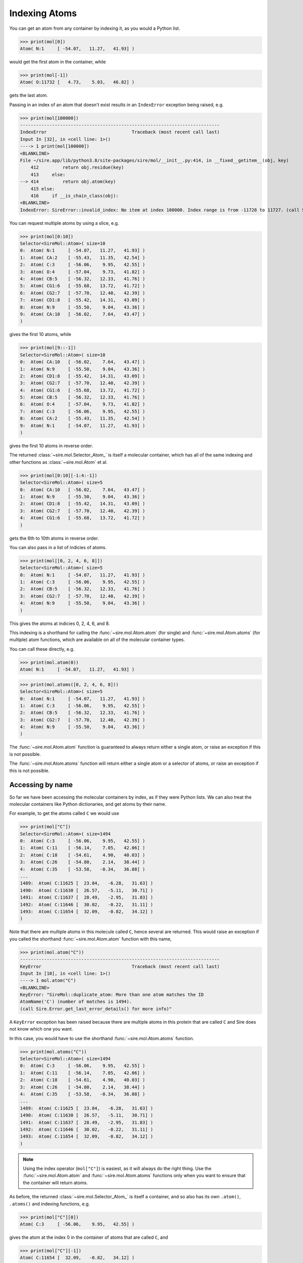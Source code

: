 ==============
Indexing Atoms
==============

You can get an atom from any container by indexing it, as you would
a Python list.

>>> print(mol[0])
Atom( N:1     [ -54.07,   11.27,   41.93] )

would get the first atom in the container, while

>>> print(mol[-1])
Atom( O:11732 [   4.73,    5.03,   46.82] )

gets the last atom.

Passing in an index of an atom that doesn't exist results in an
``IndexError`` exception being raised, e.g.

>>> print(mol[100000])
---------------------------------------------------------------------------
IndexError                                Traceback (most recent call last)
Input In [32], in <cell line: 1>()
----> 1 print(mol[100000])
<BLANKLINE>
File ~/sire.app/lib/python3.8/site-packages/sire/mol/__init__.py:414, in __fixed__getitem__(obj, key)
    412         return obj.residue(key)
    413     else:
--> 414         return obj.atom(key)
    415 else:
    416     if __is_chain_class(obj):
<BLANKLINE>
IndexError: SireError::invalid_index: No item at index 100000. Index range is from -11728 to 11727. (call Sire.Error.get_last_error_details() for more info)

You can request multiple atoms by using a slice, e.g.

>>> print(mol[0:10])
Selector<SireMol::Atom>( size=10
0:  Atom( N:1     [ -54.07,   11.27,   41.93] )
1:  Atom( CA:2    [ -55.43,   11.35,   42.54] )
2:  Atom( C:3     [ -56.06,    9.95,   42.55] )
3:  Atom( O:4     [ -57.04,    9.73,   41.82] )
4:  Atom( CB:5    [ -56.32,   12.33,   41.76] )
5:  Atom( CG1:6   [ -55.68,   13.72,   41.72] )
6:  Atom( CG2:7   [ -57.70,   12.40,   42.39] )
7:  Atom( CD1:8   [ -55.42,   14.31,   43.09] )
8:  Atom( N:9     [ -55.50,    9.04,   43.36] )
9:  Atom( CA:10   [ -56.02,    7.64,   43.47] )
)

gives the first 10 atoms, while

>>> print(mol[9::-1])
Selector<SireMol::Atom>( size=10
0:  Atom( CA:10   [ -56.02,    7.64,   43.47] )
1:  Atom( N:9     [ -55.50,    9.04,   43.36] )
2:  Atom( CD1:8   [ -55.42,   14.31,   43.09] )
3:  Atom( CG2:7   [ -57.70,   12.40,   42.39] )
4:  Atom( CG1:6   [ -55.68,   13.72,   41.72] )
5:  Atom( CB:5    [ -56.32,   12.33,   41.76] )
6:  Atom( O:4     [ -57.04,    9.73,   41.82] )
7:  Atom( C:3     [ -56.06,    9.95,   42.55] )
8:  Atom( CA:2    [ -55.43,   11.35,   42.54] )
9:  Atom( N:1     [ -54.07,   11.27,   41.93] )
)

gives the first 10 atoms in reverse order.

The returned :class:`~sire.mol.Selector_Atom_` is itself a
molecular container, which has all of the same indexing and
other functions as :class:`~sire.mol.Atom` et al.

>>> print(mol[0:10][-1:4:-1])
Selector<SireMol::Atom>( size=5
0:  Atom( CA:10   [ -56.02,    7.64,   43.47] )
1:  Atom( N:9     [ -55.50,    9.04,   43.36] )
2:  Atom( CD1:8   [ -55.42,   14.31,   43.09] )
3:  Atom( CG2:7   [ -57.70,   12.40,   42.39] )
4:  Atom( CG1:6   [ -55.68,   13.72,   41.72] )
)

gets the 6th to 10th atoms in reverse order.

You can also pass in a list of indicies of atoms.

>>> print(mol[[0, 2, 4, 6, 8]])
Selector<SireMol::Atom>( size=5
0:  Atom( N:1     [ -54.07,   11.27,   41.93] )
1:  Atom( C:3     [ -56.06,    9.95,   42.55] )
2:  Atom( CB:5    [ -56.32,   12.33,   41.76] )
3:  Atom( CG2:7   [ -57.70,   12.40,   42.39] )
4:  Atom( N:9     [ -55.50,    9.04,   43.36] )
)

This gives the atoms at indicies 0, 2, 4, 6, and 8.

This indexing is a shorthand for calling the :func:`~sire.mol.Atom.atom`
(for single) and :func:`~sire.mol.Atom.atoms` (for multiple) atom functions,
which are available on all of the molecular container types.

You can call these directly, e.g.

>>> print(mol.atom(0))
Atom( N:1     [ -54.07,   11.27,   41.93] )

>>> print(mol.atoms([0, 2, 4, 6, 8]))
Selector<SireMol::Atom>( size=5
0:  Atom( N:1     [ -54.07,   11.27,   41.93] )
1:  Atom( C:3     [ -56.06,    9.95,   42.55] )
2:  Atom( CB:5    [ -56.32,   12.33,   41.76] )
3:  Atom( CG2:7   [ -57.70,   12.40,   42.39] )
4:  Atom( N:9     [ -55.50,    9.04,   43.36] )
)

The :func:`~sire.mol.Atom.atom` function is guaranteed to always return
either a single atom, or raise an exception if this is not possible.

The :func:`~sire.mol.Atom.atoms` function will return either a single
atom or a selector of atoms, or raise an exception if this is not possible.

Accessing by name
-----------------

So far we have been accessing the molecular containers by index, as if
they were Python lists. We can also treat the molecular containers
like Python dictionaries, and get atoms by their name.

For example, to get the atoms called ``C`` we would use

>>> print(mol["C"])
Selector<SireMol::Atom>( size=1494
0:  Atom( C:3     [ -56.06,    9.95,   42.55] )
1:  Atom( C:11    [ -56.14,    7.05,   42.06] )
2:  Atom( C:18    [ -54.61,    4.90,   40.03] )
3:  Atom( C:26    [ -54.80,    2.14,   38.44] )
4:  Atom( C:35    [ -53.58,   -0.34,   36.88] )
...
1489:  Atom( C:11625 [  23.84,   -6.28,   31.63] )
1490:  Atom( C:11630 [  26.57,   -5.11,   30.71] )
1491:  Atom( C:11637 [  28.49,   -2.95,   31.83] )
1492:  Atom( C:11646 [  30.02,   -0.22,   31.11] )
1493:  Atom( C:11654 [  32.09,   -0.82,   34.12] )
)

Note that there are multiple atoms in this molecule called ``C``, hence
several are returned. This would raise an exception if you called
the shorthand :func:`~sire.mol.Atom.atom` function with this name,

>>> print(mol.atom("C"))
---------------------------------------------------------------------------
KeyError                                  Traceback (most recent call last)
Input In [10], in <cell line: 1>()
----> 1 mol.atom("C")
<BLANKLINE>
KeyError: "SireMol::duplicate_atom: More than one atom matches the ID
AtomName('C') (number of matches is 1494).
(call Sire.Error.get_last_error_details() for more info)"

A ``KeyError`` exception has been raised because there are multiple
atoms in this protein that are called ``C`` and Sire does not know which
one you want.

In this case, you would have to use the shorthand
:func:`~sire.mol.Atom.atoms` function.

>>> print(mol.atoms("C"))
Selector<SireMol::Atom>( size=1494
0:  Atom( C:3     [ -56.06,    9.95,   42.55] )
1:  Atom( C:11    [ -56.14,    7.05,   42.06] )
2:  Atom( C:18    [ -54.61,    4.90,   40.03] )
3:  Atom( C:26    [ -54.80,    2.14,   38.44] )
4:  Atom( C:35    [ -53.58,   -0.34,   36.88] )
...
1489:  Atom( C:11625 [  23.84,   -6.28,   31.63] )
1490:  Atom( C:11630 [  26.57,   -5.11,   30.71] )
1491:  Atom( C:11637 [  28.49,   -2.95,   31.83] )
1492:  Atom( C:11646 [  30.02,   -0.22,   31.11] )
1493:  Atom( C:11654 [  32.09,   -0.82,   34.12] )
)

.. note::

    Using the index operator (``mol["C"]``) is easiest, as it will always
    do the right thing. Use the :func:`~sire.mol.Atom.atom` and
    :func:`~sire.mol.Atom.atoms` functions only when you want to
    ensure that the container will return atoms.

As before, the returned :class:`~sire.mol.Selector_Atom_` is itself a container,
and so also has its own ``.atom()``, ``.atoms()`` and indexing functions, e.g.

>>> print(mol["C"][0])
Atom( C:3     [ -56.06,    9.95,   42.55] )

gives the atom at the index 0 in the container of atoms that are called ``C``,
and

>>> print(mol["C"][-1])
Atom( C:11654 [  32.09,   -0.82,   34.12] )

gives the last atom in the container of atoms that are called ``C``.

Asking for an atom that doesn't exist will result in a ``KeyError``
exception being raised.

>>> print(mol["X"])
---------------------------------------------------------------------------
KeyError                                  Traceback (most recent call last)
Input In [24], in <cell line: 1>()
----> 1 print(mol["X"])
<BLANKLINE>
File ~/sire.app/lib/python3.8/site-packages/Sire/Mol/__init__.py:419, in __fixed__getitem__(obj, key)
    417     return obj.residues(key)
    418 else:
--> 419     return obj.atoms(key)
<BLANKLINE>
File ~/sire.app/lib/python3.8/site-packages/Sire/Mol/__init__.py:428, in __fixed__atoms__(obj, idx)
    426     return obj.__orig__atoms(list(idx))
    427 else:
--> 428     return obj.__orig__atoms(idx)
<BLANKLINE>
KeyError: 'SireMol::missing_atom: There is no atom called "X" in the layout "{c4d51f89-f4f7-4e0c-854d-da27affe1baf}". (call Sire.Error.get_last_error_details() for more info)'

Searching by number
-------------------

So far, we have identified atoms by their index or by their name. There is
a third way to identify atoms. This is by their atom number. The atom number
is an identifying number that is assigned to atoms, typically via an
atom number column in the input file. We can look up atoms by number
using a search string.

>>> print(mol["atomnum 1"])
Atom( N:1     [ -54.07,   11.27,   41.93] )

Here, ``atomnum 1`` is a search string that looks for atoms with number 1.

.. note::

   Note how the name ``N`` and number ``1`` of the atom are printed
   out, along with its coordinates.

This search string is very powerful. For example, you can search for
atoms that have a number that is less than 10.

>>> print(mol["atomnum < 10"])
Selector<SireMol::Atom>( size=9
0:  Atom( N:1     [ -54.07,   11.27,   41.93] )
1:  Atom( CA:2    [ -55.43,   11.35,   42.54] )
2:  Atom( C:3     [ -56.06,    9.95,   42.55] )
3:  Atom( O:4     [ -57.04,    9.73,   41.82] )
4:  Atom( CB:5    [ -56.32,   12.33,   41.76] )
5:  Atom( CG1:6   [ -55.68,   13.72,   41.72] )
6:  Atom( CG2:7   [ -57.70,   12.40,   42.39] )
7:  Atom( CD1:8   [ -55.42,   14.31,   43.09] )
8:  Atom( N:9     [ -55.50,    9.04,   43.36] )
)

You can combine search strings with logical operators (e.g. ``and``,
``or`` and ``not``).

>>> print(mol["atomnum >= 5 and atomnum < 10"])
Selector<SireMol::Atom>( size=5
0:  Atom( CB:5    [ -56.32,   12.33,   41.76] )
1:  Atom( CG1:6   [ -55.68,   13.72,   41.72] )
2:  Atom( CG2:7   [ -57.70,   12.40,   42.39] )
3:  Atom( CD1:8   [ -55.42,   14.31,   43.09] )
4:  Atom( N:9     [ -55.50,    9.04,   43.36] )
)

and can also search for multiple atom numbers

>>> print(mol["atomnum 1, 3, 5, 7"])
Selector<SireMol::Atom>( size=4
0:  Atom( N:1     [ -54.07,   11.27,   41.93] )
1:  Atom( C:3     [ -56.06,    9.95,   42.55] )
2:  Atom( CB:5    [ -56.32,   12.33,   41.76] )
3:  Atom( CG2:7   [ -57.70,   12.40,   42.39] )
)

or ranges of atom numbers

>>> print(mol["atomnum 1:5"])
Selector<SireMol::Atom>( size=4
0:  Atom( N:1     [ -54.07,   11.27,   41.93] )
1:  Atom( CA:2    [ -55.43,   11.35,   42.54] )
2:  Atom( C:3     [ -56.06,    9.95,   42.55] )
3:  Atom( O:4     [ -57.04,    9.73,   41.82] )
)

or ranges with steps, e.g.

>>> print(mol["atomnum 1:91:10"])
Selector<SireMol::Atom>( size=9
0:  Atom( N:1     [ -54.07,   11.27,   41.93] )
1:  Atom( C:11    [ -56.14,    7.05,   42.06] )
2:  Atom( CG:21   [ -54.57,    8.40,   38.40] )
3:  Atom( CE:31   [ -58.18,    0.27,   42.14] )
4:  Atom( C:41    [ -52.69,   -3.63,   36.40] )
5:  Atom( OD1:51  [ -47.78,   -5.70,   36.23] )
6:  Atom( CB:61   [ -52.91,   17.54,   38.36] )
7:  Atom( C:71    [ -56.03,   16.00,   33.41] )
8:  Atom( CB:81   [ -52.48,   16.28,   32.24] )
)

.. note::

    Search number ranges are half-open, like Python ranges. Also note
    that the results appear in the order the atoms match from their
    molecular container, not the order of the numbers (range) in the search
    string. So ``mol["atomnum 10:1:-1"]`` would not reverse the atoms.
    The search string asks for any atoms that have a number between 10 and 1.

You can even mix combinations of multiple atom numbers and ranges!

>>> print(mol["atomnum 1:4, 7:11, 20, 30"])
Selector<SireMol::Atom>( size=9
0:  Atom( N:1     [ -54.07,   11.27,   41.93] )
1:  Atom( CA:2    [ -55.43,   11.35,   42.54] )
2:  Atom( C:3     [ -56.06,    9.95,   42.55] )
3:  Atom( CG2:7   [ -57.70,   12.40,   42.39] )
4:  Atom( CD1:8   [ -55.42,   14.31,   43.09] )
5:  Atom( N:9     [ -55.50,    9.04,   43.36] )
6:  Atom( CA:10   [ -56.02,    7.64,   43.47] )
7:  Atom( CB:20   [ -53.99,    7.18,   39.13] )
8:  Atom( CD:30   [ -57.70,   -0.34,   40.83] )
)

Searching by name
-----------------

You can include atom names (``atomname``) in the search string.

>>> print(mol["atomname CA"])
Selector<SireMol::Atom>( size=1494
0:  Atom( CA:2    [ -55.43,   11.35,   42.54] )
1:  Atom( CA:10   [ -56.02,    7.64,   43.47] )
2:  Atom( CA:17   [ -54.99,    6.39,   39.98] )
3:  Atom( CA:25   [ -55.33,    2.58,   39.80] )
4:  Atom( CA:34   [ -52.97,    1.03,   37.19] )
...
1489:  Atom( CA:11624 [  22.43,   -6.30,   32.21] )
1490:  Atom( CA:11629 [  25.36,   -5.51,   29.89] )
1491:  Atom( CA:11636 [  27.51,   -3.84,   32.59] )
1492:  Atom( CA:11645 [  28.74,   -0.85,   30.58] )
1493:  Atom( CA:11653 [  31.65,   -0.00,   32.91] )
)

can search for multiple atom names

>>> print(mol["atomname CA, C, N"])
Selector<SireMol::Atom>( size=4482
0:  Atom( N:1     [ -54.07,   11.27,   41.93] )
1:  Atom( CA:2    [ -55.43,   11.35,   42.54] )
2:  Atom( C:3     [ -56.06,    9.95,   42.55] )
3:  Atom( N:9     [ -55.50,    9.04,   43.36] )
4:  Atom( CA:10   [ -56.02,    7.64,   43.47] )
...
4477:  Atom( CA:11645 [  28.74,   -0.85,   30.58] )
4478:  Atom( C:11646 [  30.02,   -0.22,   31.11] )
4479:  Atom( N:11652 [  30.40,   -0.51,   32.35] )
4480:  Atom( CA:11653 [  31.65,   -0.00,   32.91] )
4481:  Atom( C:11654 [  32.09,   -0.82,   34.12] )
)

.. note::

    The atoms will appear in the order they match from their
    molecular container, not the order the atom names appear
    in the search string.

and can use mixtures of any identifiers, e.g.

>>> print(mol["atomnum > 1000 and atomname N"])
Selector<SireMol::Atom>( size=1369
0:  Atom( N:1005  [ -30.70,  -11.17,   28.73] )
1:  Atom( N:1014  [ -32.11,  -10.01,   25.69] )
2:  Atom( N:1023  [ -32.43,  -11.41,   22.41] )
3:  Atom( N:1027  [ -32.33,  -11.69,   18.84] )
4:  Atom( N:1038  [ -35.13,  -10.12,   17.49] )
...
1364:  Atom( N:11623 [  22.09,   -7.64,   32.65] )
1365:  Atom( N:11628 [  24.07,   -5.44,   30.61] )
1366:  Atom( N:11635 [  26.39,   -4.38,   31.81] )
1367:  Atom( N:11644 [  28.07,   -1.72,   31.54] )
1368:  Atom( N:11652 [  30.40,   -0.51,   32.35] )
)

Searching by wildcards (glob matching)
--------------------------------------

You can use wildcards (`glob matching <https://en.wikipedia.org/wiki/Glob_(programming)>`__)
when searching for atom names.

>>> print(mol["atomname /c*/i"])
Selector<SireMol::Atom>( size=7440
0:  Atom( CA:2    [ -55.43,   11.35,   42.54] )
1:  Atom( C:3     [ -56.06,    9.95,   42.55] )
2:  Atom( CB:5    [ -56.32,   12.33,   41.76] )
3:  Atom( CG1:6   [ -55.68,   13.72,   41.72] )
4:  Atom( CG2:7   [ -57.70,   12.40,   42.39] )
...
7435:  Atom( C2:11705 [  10.05,   21.52,   30.16] )
7436:  Atom( C3:11706 [   9.26,   22.77,   30.56] )
7437:  Atom( C4:11708 [   8.69,   22.56,   31.97] )
7438:  Atom( C5:11709 [   7.74,   23.65,   32.46] )
7439:  Atom( C6:11712 [   8.10,   23.00,   29.56] )
)

The wildcard search must be placed between backslashes (``/``). The
``i`` at the end instructs Sire to do a case-insensitive search.

Wildcard searching is very powerful. For example, here we search for
all atoms that are called ``N`` something number.

>>> print(mol["atomname /N?[0-9]/"])
Selector<SireMol::Atom>( size=378
0:  Atom( NE2:100 [ -58.70,   18.42,   26.32] )
1:  Atom( ND2:157 [ -56.54,    0.31,   26.32] )
2:  Atom( NH1:277 [ -41.15,   21.58,   37.21] )
3:  Atom( NH2:278 [ -39.20,   22.44,   36.34] )
4:  Atom( ND1:285 [ -44.10,   18.72,   31.40] )
...
373:  Atom( NH2:11530 [  11.73,   18.45,   35.06] )
374:  Atom( NE2:11555 [  18.10,    6.67,   34.31] )
375:  Atom( NH1:11573 [  11.37,    5.05,   33.21] )
376:  Atom( NH2:11574 [  12.54,    6.84,   34.03] )
377:  Atom( ND2:11651 [  25.41,    0.07,   29.66] )
)

More information about the glob matching syntax can be found
on its `wikipedia page <https://en.wikipedia.org/wiki/Glob_(programming)>`__.

This is implemented by `QRegularExpression's wildCardToRegularExpression function <https://doc.qt.io/qt-5/qregularexpression.html#wildcardToRegularExpression>`__.

Searching by element
--------------------

The search strings are very powerful, and are described in more detail in a
:doc:`later chapter <10_searching>`. One cool feature is that you can
search for atoms by their element.

>>> print(mol["element C"])
Selector<SireMol::Atom>( size=7440
0:  Atom( CA:2    [ -55.43,   11.35,   42.54] )
1:  Atom( C:3     [ -56.06,    9.95,   42.55] )
2:  Atom( CB:5    [ -56.32,   12.33,   41.76] )
3:  Atom( CG1:6   [ -55.68,   13.72,   41.72] )
4:  Atom( CG2:7   [ -57.70,   12.40,   42.39] )
...
7435:  Atom( C2:11705 [  10.05,   21.52,   30.16] )
7436:  Atom( C3:11706 [   9.26,   22.77,   30.56] )
7437:  Atom( C4:11708 [   8.69,   22.56,   31.97] )
7438:  Atom( C5:11709 [   7.74,   23.65,   32.46] )
7439:  Atom( C6:11712 [   8.10,   23.00,   29.56] )
)

You can use either the element's symbol, or its full name

>>> print(mol["element nitrogen"])
Selector<SireMol::Atom>( size=2018
0:  Atom( N:1     [ -54.07,   11.27,   41.93] )
1:  Atom( N:9     [ -55.50,    9.04,   43.36] )
2:  Atom( N:16    [ -55.01,    6.94,   41.35] )
3:  Atom( N:24    [ -55.57,    4.01,   39.78] )
4:  Atom( NZ:32   [ -59.38,   -0.44,   42.67] )
...
2013:  Atom( N:11628 [  24.07,   -5.44,   30.61] )
2014:  Atom( N:11635 [  26.39,   -4.38,   31.81] )
2015:  Atom( N:11644 [  28.07,   -1.72,   31.54] )
2016:  Atom( ND2:11651 [  25.41,    0.07,   29.66] )
2017:  Atom( N:11652 [  30.40,   -0.51,   32.35] )
)

or search for multiple elements at a time

>>> print(mol["element C, O, N"])
Selector<SireMol::Atom>( size=11660
0:  Atom( N:1     [ -54.07,   11.27,   41.93] )
1:  Atom( CA:2    [ -55.43,   11.35,   42.54] )
2:  Atom( C:3     [ -56.06,    9.95,   42.55] )
3:  Atom( O:4     [ -57.04,    9.73,   41.82] )
4:  Atom( CB:5    [ -56.32,   12.33,   41.76] )
...
11655:  Atom( O:11728 [  -4.73,   43.02,   37.18] )
11656:  Atom( O:11729 [  28.91,  -18.15,   61.95] )
11657:  Atom( O:11730 [   5.57,    7.38,   35.58] )
11658:  Atom( O:11731 [  24.49,  -20.60,   42.83] )
11659:  Atom( O:11732 [   4.73,    5.03,   46.82] )
)

Uniquely identifying atoms
--------------------------

It is often useful to have a unique identifier for an atom in a molecule.
The name and number can't do this, as it is possible that many atoms
could have the same name, and/or the same number.

To solve this, Sire uses the index of the atom in the molecule as its
unique identifier. This index is called ``atomidx``, and can also be
used in searches.

>>> print(mol["atomidx 0"])
Atom( N:1     [ -54.07,   11.27,   41.93] )

This has printed the first atom in the molecule.

You can get an atom's index using the :func:`~sire.mol.Atom.index` function.

>>> print(mol["atomidx 0"].index())
AtomIdx(0)

.. warning::

    Be careful searching with ``atomidx``. This is the unique
    index of the atom within its parent molecule, not the index
    of the atom in a container. So ``mol[5:10]["atomidx 0"]`` would
    raise a KeyError as the first atom in the molecule is not
    contained in the slice of atoms 5 to 9.

Atom identifying types
----------------------

Another way to index atoms is to use the atom indexing types, i.e.
:class:`~sire.mol.AtomIdx`, :class:`~sire.mol.AtomName` and
:class:`~sire.mol.AtomNum`. The easiest way to create these is
by using the function :func:`sire.atomid`.

>>> print(mol[sr.atomid("CA")])
Selector<SireMol::Atom>( size=1494
0:  Atom( CA:2    [ -55.43,   11.35,   42.54] )
1:  Atom( CA:10   [ -56.02,    7.64,   43.47] )
2:  Atom( CA:17   [ -54.99,    6.39,   39.98] )
3:  Atom( CA:25   [ -55.33,    2.58,   39.80] )
4:  Atom( CA:34   [ -52.97,    1.03,   37.19] )
...
1489:  Atom( CA:11624 [  22.43,   -6.30,   32.21] )
1490:  Atom( CA:11629 [  25.36,   -5.51,   29.89] )
1491:  Atom( CA:11636 [  27.51,   -3.84,   32.59] )
1492:  Atom( CA:11645 [  28.74,   -0.85,   30.58] )
1493:  Atom( CA:11653 [  31.65,   -0.00,   32.91] )
)

This returns the atoms called "CA", as ``sr.atomid("CA")`` has created
an :class:`~sire.mol.AtomName` object.

>>> print(sr.atomid("CA"))
AtomName('CA')

This function will create an :class:`~sire.mol.AtomNum` if it is passed
an integer, e.g.

>>> print(sr.atomid(1))
AtomNum(1)
>>> print(mol[sr.atomid(1)])
Atom( N:1     [ -54.07,   11.27,   41.93] )

You can set both a name and a number by passing in two arguments, e.g.

>>> print(mol[sr.atomid("CA", 10)])
Atom( CA:10   [ -56.02,    7.64,   43.47] )
>>> print(mol[sr.atomid(name="CA", num=10)])
Atom( CA:10   [ -56.02,    7.64,   43.47] )

Iterating over atoms
--------------------

The :class:`~sire.mol.Selector_Atom_` class is iterable, meaning that
it can be used in loops.

>>> for atom in mol["atomnum < 10"]:
...     print(atom)
Atom( N:1     [ -54.07,   11.27,   41.93] )
Atom( CA:2    [ -55.43,   11.35,   42.54] )
Atom( C:3     [ -56.06,    9.95,   42.55] )
Atom( O:4     [ -57.04,    9.73,   41.82] )
Atom( CB:5    [ -56.32,   12.33,   41.76] )
Atom( CG1:6   [ -55.68,   13.72,   41.72] )
Atom( CG2:7   [ -57.70,   12.40,   42.39] )
Atom( CD1:8   [ -55.42,   14.31,   43.09] )
Atom( N:9     [ -55.50,    9.04,   43.36] )

Counting atoms
--------------

You can find all of the names of the atoms using

>>> print(mol.atoms().names())
[AtomName('N'), AtomName('CA'), AtomName('C'), AtomName('O'),
 AtomName('CB'), AtomName('CG1'), AtomName('CG2'), AtomName('CD1'),
 AtomName('N'), AtomName('CA')....]

The set of names used can be found via a Python set, e.g.

>>> print(set(mol.atoms().names()))
{AtomName('CE1'), AtomName('CE2'), AtomName('CE3'), AtomName('OE1'),
 AtomName('OE2'), AtomName('CZ2'), AtomName('CZ3'), AtomName('NE'),
 AtomName('NH1'), AtomName('NH2'), AtomName('ND1'), AtomName('ND2'),
 AtomName('O1'), AtomName('C'), AtomName('O2'), AtomName('O4'),
 AtomName('O3'), AtomName('O5'), AtomName('O7'), AtomName('O6'),
 AtomName('NZ'), AtomName('CG1'), AtomName('N'), AtomName('O'),
 AtomName('CG2'), AtomName('SD'), AtomName('C1'), AtomName('C2'),
 AtomName('SG'), AtomName('C3'), AtomName('C4'), AtomName('C5'),
 AtomName('OG'), AtomName('OG1'), AtomName('OH'), AtomName('NE2'),
 AtomName('NE1'), AtomName('CA'), AtomName('CB'), AtomName('CD'),
 AtomName('CE'), AtomName('C6'), AtomName('CG'), AtomName('CH2'),
 AtomName('CD1'), AtomName('CD2'), AtomName('CZ'), AtomName('OD1'),
 AtomName('OD2')}

You can use this to count the number of atoms that have each name.

>>> for name in set(mol.atoms().names()):
...     print(name, len(mol.atoms(name)))
AtomName('CE1') 128
AtomName('CE2') 110
AtomName('CE3') 24
AtomName('OE1') 139
AtomName('OE2') 107
AtomName('CZ2') 24
AtomName('CZ3') 24
AtomName('NE') 100
AtomName('NH1') 100
AtomName('NH2') 100
AtomName('ND1') 42
AtomName('ND2') 38
AtomName('O1') 6
AtomName('C') 1494
AtomName('O2') 6
AtomName('O4') 6
AtomName('O3') 2
AtomName('O5') 2
AtomName('O7') 2
AtomName('O6') 2
AtomName('NZ') 46
AtomName('CG1') 138
AtomName('N') 1494
AtomName('O') 1512
AtomName('CG2') 226
AtomName('SD') 20
AtomName('C1') 6
AtomName('C2') 6
AtomName('SG') 48
AtomName('C3') 6
AtomName('C4') 6
AtomName('C5') 2
AtomName('OG') 102
AtomName('OG1') 88
AtomName('OH') 22
AtomName('NE2') 74
AtomName('NE1') 24
AtomName('CA') 1494
AtomName('CB') 1426
AtomName('CD') 375
AtomName('CE') 66
AtomName('C6') 2
AtomName('CG') 895
AtomName('CH2') 24
AtomName('CD1') 400
AtomName('CD2') 378
AtomName('CZ') 186
AtomName('OD1') 122
AtomName('OD2') 84

You could do something similar using the :func:`~sire.mol.Selector_Atom_.numbers`
function to get the numbers of all of the atoms.
